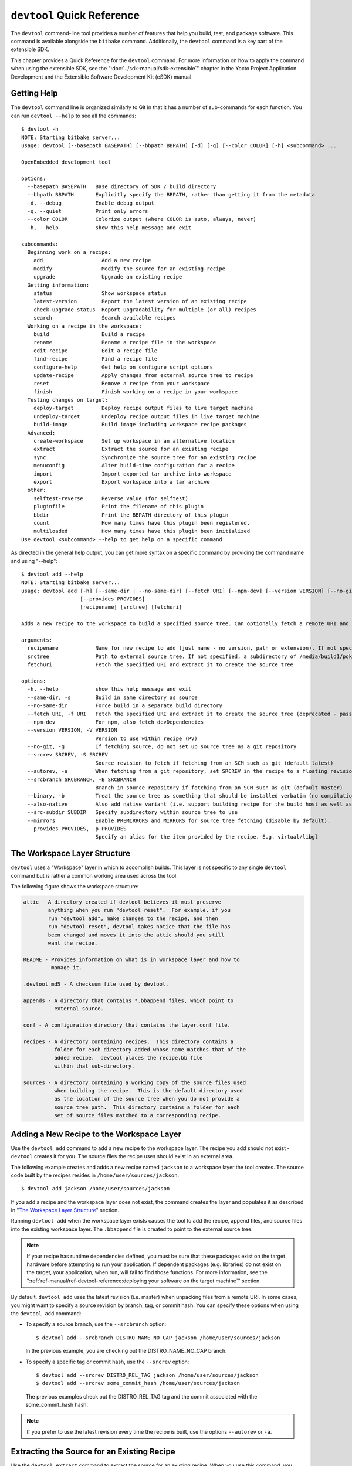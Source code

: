 .. SPDX-License-Identifier: CC-BY-SA-2.0-UK

***************************
``devtool`` Quick Reference
***************************

The ``devtool`` command-line tool provides a number of features that
help you build, test, and package software. This command is available
alongside the ``bitbake`` command. Additionally, the ``devtool`` command
is a key part of the extensible SDK.

This chapter provides a Quick Reference for the ``devtool`` command. For
more information on how to apply the command when using the extensible
SDK, see the ":doc:`../sdk-manual/sdk-extensible`" chapter in the Yocto
Project Application Development and the Extensible Software Development
Kit (eSDK) manual.

.. _devtool-getting-help:

Getting Help
============

The ``devtool`` command line is organized similarly to Git in that it
has a number of sub-commands for each function. You can run
``devtool --help`` to see all the commands:
::

   $ devtool -h
   NOTE: Starting bitbake server...
   usage: devtool [--basepath BASEPATH] [--bbpath BBPATH] [-d] [-q] [--color COLOR] [-h] <subcommand> ...

   OpenEmbedded development tool

   options:
     --basepath BASEPATH   Base directory of SDK / build directory
     --bbpath BBPATH       Explicitly specify the BBPATH, rather than getting it from the metadata
     -d, --debug           Enable debug output
     -q, --quiet           Print only errors
     --color COLOR         Colorize output (where COLOR is auto, always, never)
     -h, --help            show this help message and exit

   subcommands:
     Beginning work on a recipe:
       add                   Add a new recipe
       modify                Modify the source for an existing recipe
       upgrade               Upgrade an existing recipe
     Getting information:
       status                Show workspace status
       latest-version        Report the latest version of an existing recipe
       check-upgrade-status  Report upgradability for multiple (or all) recipes
       search                Search available recipes
     Working on a recipe in the workspace:
       build                 Build a recipe
       rename                Rename a recipe file in the workspace
       edit-recipe           Edit a recipe file
       find-recipe           Find a recipe file
       configure-help        Get help on configure script options
       update-recipe         Apply changes from external source tree to recipe
       reset                 Remove a recipe from your workspace
       finish                Finish working on a recipe in your workspace
     Testing changes on target:
       deploy-target         Deploy recipe output files to live target machine
       undeploy-target       Undeploy recipe output files in live target machine
       build-image           Build image including workspace recipe packages
     Advanced:
       create-workspace      Set up workspace in an alternative location
       extract               Extract the source for an existing recipe
       sync                  Synchronize the source tree for an existing recipe
       menuconfig            Alter build-time configuration for a recipe
       import                Import exported tar archive into workspace
       export                Export workspace into a tar archive
     other:
       selftest-reverse      Reverse value (for selftest)
       pluginfile            Print the filename of this plugin
       bbdir                 Print the BBPATH directory of this plugin
       count                 How many times have this plugin been registered.
       multiloaded           How many times have this plugin been initialized
   Use devtool <subcommand> --help to get help on a specific command

As directed in the general help output, you can
get more syntax on a specific command by providing the command name and
using "--help":
::

   $ devtool add --help
   NOTE: Starting bitbake server...
   usage: devtool add [-h] [--same-dir | --no-same-dir] [--fetch URI] [--npm-dev] [--version VERSION] [--no-git] [--srcrev SRCREV | --autorev] [--srcbranch SRCBRANCH] [--binary] [--also-native] [--src-subdir SUBDIR] [--mirrors]
                      [--provides PROVIDES]
                      [recipename] [srctree] [fetchuri]

   Adds a new recipe to the workspace to build a specified source tree. Can optionally fetch a remote URI and unpack it to create the source tree.

   arguments:
     recipename            Name for new recipe to add (just name - no version, path or extension). If not specified, will attempt to auto-detect it.
     srctree               Path to external source tree. If not specified, a subdirectory of /media/build1/poky/build/workspace/sources will be used.
     fetchuri              Fetch the specified URI and extract it to create the source tree

   options:
     -h, --help            show this help message and exit
     --same-dir, -s        Build in same directory as source
     --no-same-dir         Force build in a separate build directory
     --fetch URI, -f URI   Fetch the specified URI and extract it to create the source tree (deprecated - pass as positional argument instead)
     --npm-dev             For npm, also fetch devDependencies
     --version VERSION, -V VERSION
                           Version to use within recipe (PV)
     --no-git, -g          If fetching source, do not set up source tree as a git repository
     --srcrev SRCREV, -S SRCREV
                           Source revision to fetch if fetching from an SCM such as git (default latest)
     --autorev, -a         When fetching from a git repository, set SRCREV in the recipe to a floating revision instead of fixed
     --srcbranch SRCBRANCH, -B SRCBRANCH
                           Branch in source repository if fetching from an SCM such as git (default master)
     --binary, -b          Treat the source tree as something that should be installed verbatim (no compilation, same directory structure). Useful with binary packages e.g. RPMs.
     --also-native         Also add native variant (i.e. support building recipe for the build host as well as the target machine)
     --src-subdir SUBDIR   Specify subdirectory within source tree to use
     --mirrors             Enable PREMIRRORS and MIRRORS for source tree fetching (disable by default).
     --provides PROVIDES, -p PROVIDES
                           Specify an alias for the item provided by the recipe. E.g. virtual/libgl

.. _devtool-the-workspace-layer-structure:

The Workspace Layer Structure
=============================

``devtool`` uses a "Workspace" layer in which to accomplish builds. This
layer is not specific to any single ``devtool`` command but is rather a
common working area used across the tool.

The following figure shows the workspace structure:

.. image:: figures/build-workspace-directory.png
   :align: center
   :scale: 70%

.. code-block:: none

   attic - A directory created if devtool believes it must preserve
           anything when you run "devtool reset".  For example, if you
           run "devtool add", make changes to the recipe, and then
           run "devtool reset", devtool takes notice that the file has
           been changed and moves it into the attic should you still
           want the recipe.

   README - Provides information on what is in workspace layer and how to
            manage it.

   .devtool_md5 - A checksum file used by devtool.

   appends - A directory that contains *.bbappend files, which point to
             external source.

   conf - A configuration directory that contains the layer.conf file.

   recipes - A directory containing recipes.  This directory contains a
             folder for each directory added whose name matches that of the
             added recipe.  devtool places the recipe.bb file
             within that sub-directory.

   sources - A directory containing a working copy of the source files used
             when building the recipe.  This is the default directory used
             as the location of the source tree when you do not provide a
             source tree path.  This directory contains a folder for each
             set of source files matched to a corresponding recipe.

.. _devtool-adding-a-new-recipe-to-the-workspace:

Adding a New Recipe to the Workspace Layer
==========================================

Use the ``devtool add`` command to add a new recipe to the workspace
layer. The recipe you add should not exist - ``devtool`` creates it for
you. The source files the recipe uses should exist in an external area.

The following example creates and adds a new recipe named ``jackson`` to
a workspace layer the tool creates. The source code built by the recipes
resides in ``/home/user/sources/jackson``:
::

   $ devtool add jackson /home/user/sources/jackson

If you add a recipe and the workspace layer does not exist, the command
creates the layer and populates it as described in "`The Workspace Layer
Structure <#devtool-the-workspace-layer-structure>`__" section.

Running ``devtool add`` when the workspace layer exists causes the tool
to add the recipe, append files, and source files into the existing
workspace layer. The ``.bbappend`` file is created to point to the
external source tree.

.. note::

   If your recipe has runtime dependencies defined, you must be sure
   that these packages exist on the target hardware before attempting to
   run your application. If dependent packages (e.g. libraries) do not
   exist on the target, your application, when run, will fail to find
   those functions. For more information, see the
   ":ref:`ref-manual/ref-devtool-reference:deploying your software on the target machine`"
   section.

By default, ``devtool add`` uses the latest revision (i.e. master) when
unpacking files from a remote URI. In some cases, you might want to
specify a source revision by branch, tag, or commit hash. You can
specify these options when using the ``devtool add`` command:

-  To specify a source branch, use the ``--srcbranch`` option:
   ::

      $ devtool add --srcbranch DISTRO_NAME_NO_CAP jackson /home/user/sources/jackson

   In the previous example, you are checking out the DISTRO_NAME_NO_CAP
   branch.

-  To specify a specific tag or commit hash, use the ``--srcrev``
   option:
   ::

      $ devtool add --srcrev DISTRO_REL_TAG jackson /home/user/sources/jackson
      $ devtool add --srcrev some_commit_hash /home/user/sources/jackson

   The previous examples check out the
   DISTRO_REL_TAG tag and the commit associated with the
   some_commit_hash hash.

.. note::

   If you prefer to use the latest revision every time the recipe is
   built, use the options ``--autorev`` or ``-a``.

.. _devtool-extracting-the-source-for-an-existing-recipe:

Extracting the Source for an Existing Recipe
============================================

Use the ``devtool extract`` command to extract the source for an
existing recipe. When you use this command, you must supply the root
name of the recipe (i.e. no version, paths, or extensions), and you must
supply the directory to which you want the source extracted.

Additional command options let you control the name of a development
branch into which you can checkout the source and whether or not to keep
a temporary directory, which is useful for debugging.

.. _devtool-synchronizing-a-recipes-extracted-source-tree:

Synchronizing a Recipe's Extracted Source Tree
==============================================

Use the ``devtool sync`` command to synchronize a previously extracted
source tree for an existing recipe. When you use this command, you must
supply the root name of the recipe (i.e. no version, paths, or
extensions), and you must supply the directory to which you want the
source extracted.

Additional command options let you control the name of a development
branch into which you can checkout the source and whether or not to keep
a temporary directory, which is useful for debugging.

.. _devtool-modifying-a-recipe:

Modifying an Existing Recipe
============================

Use the ``devtool modify`` command to begin modifying the source of an
existing recipe. This command is very similar to the
:ref:`add <devtool-adding-a-new-recipe-to-the-workspace>` command
except that it does not physically create the recipe in the workspace
layer because the recipe already exists in an another layer.

The ``devtool modify`` command extracts the source for a recipe, sets it
up as a Git repository if the source had not already been fetched from
Git, checks out a branch for development, and applies any patches from
the recipe as commits on top. You can use the following command to
checkout the source files:
::

   $ devtool modify recipe

Using the above command form, ``devtool`` uses the existing recipe's
:term:`SRC_URI` statement to locate the upstream source,
extracts the source into the default sources location in the workspace.
The default development branch used is "devtool".

.. _devtool-edit-an-existing-recipe:

Edit an Existing Recipe
=======================

Use the ``devtool edit-recipe`` command to run the default editor, which
is identified using the ``EDITOR`` variable, on the specified recipe.

When you use the ``devtool edit-recipe`` command, you must supply the
root name of the recipe (i.e. no version, paths, or extensions). Also,
the recipe file itself must reside in the workspace as a result of the
``devtool add`` or ``devtool upgrade`` commands. However, you can
override that requirement by using the "-a" or "--any-recipe" option.
Using either of these options allows you to edit any recipe regardless
of its location.

.. _devtool-updating-a-recipe:

Updating a Recipe
=================

Use the ``devtool update-recipe`` command to update your recipe with
patches that reflect changes you make to the source files. For example,
if you know you are going to work on some code, you could first use the
:ref:`devtool modify <devtool-modifying-a-recipe>` command to extract
the code and set up the workspace. After which, you could modify,
compile, and test the code.

When you are satisfied with the results and you have committed your
changes to the Git repository, you can then run the
``devtool update-recipe`` to create the patches and update the recipe:
::

   $ devtool update-recipe recipe

If you run the ``devtool update-recipe``
without committing your changes, the command ignores the changes.

Often, you might want to apply customizations made to your software in
your own layer rather than apply them to the original recipe. If so, you
can use the ``-a`` or ``--append`` option with the
``devtool update-recipe`` command. These options allow you to specify
the layer into which to write an append file:
::

   $ devtool update-recipe recipe -a base-layer-directory

The ``*.bbappend`` file is created at the
appropriate path within the specified layer directory, which may or may
not be in your ``bblayers.conf`` file. If an append file already exists,
the command updates it appropriately.

.. _devtool-checking-on-the-upgrade-status-of-a-recipe:

Checking on the Upgrade Status of a Recipe
==========================================

Upstream recipes change over time. Consequently, you might find that you
need to determine if you can upgrade a recipe to a newer version.

To check on the upgrade status of a recipe, use the
``devtool check-upgrade-status`` command. The command displays a table
of your current recipe versions, the latest upstream versions, the email
address of the recipe's maintainer, and any additional information such
as commit hash strings and reasons you might not be able to upgrade a
particular recipe.

.. note::

   -  For the ``oe-core`` layer, recipe maintainers come from the
      `maintainers.inc <http://git.yoctoproject.org/cgit/cgit.cgi/poky/tree/meta/conf/distro/include/maintainers.inc>`_
      file.

   -  If the recipe is using the :ref:`bitbake:git-fetcher`
      rather than a
      tarball, the commit hash points to the commit that matches the
      recipe's latest version tag.

As with all ``devtool`` commands, you can get help on the individual
command:
::

   $ devtool check-upgrade-status -h
   NOTE: Starting bitbake server...
   usage: devtool check-upgrade-status [-h] [--all] [recipe [recipe ...]]

   Prints a table of recipes together with versions currently provided by recipes, and latest upstream versions, when there is a later version available

   arguments:
     recipe      Name of the recipe to report (omit to report upgrade info for all recipes)

   options:
     -h, --help  show this help message and exit
     --all, -a   Show all recipes, not just recipes needing upgrade

Unless you provide a specific recipe name on the command line, the
command checks all recipes in all configured layers.

Following is a partial example table that reports on all the recipes.
Notice the reported reason for not upgrading the ``base-passwd`` recipe.
In this example, while a new version is available upstream, you do not
want to use it because the dependency on ``cdebconf`` is not easily
satisfied.

.. note::

   When a reason for not upgrading displays, the reason is usually
   written into the recipe using the ``RECIPE_NO_UPDATE_REASON``
   variable. See the
   :yocto_git:`base-passwd.bb </cgit/cgit.cgi/poky/tree/meta/recipes-core/base-passwd/base-passwd_3.5.29.bb>`
   recipe for an example.

::

   $ devtool check-upgrade-status
   ...
   NOTE: acpid 2.0.30 2.0.31 Ross Burton <ross.burton@intel.com>
   NOTE: u-boot-fw-utils 2018.11 2019.01 Marek Vasut <marek.vasut@gmail.com> d3689267f92c5956e09cc7d1baa4700141662bff
   NOTE: u-boot-tools 2018.11 2019.01 Marek Vasut <marek.vasut@gmail.com> d3689267f92c5956e09cc7d1baa4700141662bff
   .
   .
   .
   NOTE: base-passwd 3.5.29 3.5.45 Anuj Mittal <anuj.mittal@intel.com> cannot be updated due to: Version 3.5.38 requires cdebconf for update-passwd utility
   NOTE: busybox 1.29.2 1.30.0 Andrej Valek <andrej.valek@siemens.com>
   NOTE: dbus-test 1.12.10 1.12.12 Chen Qi <Qi.Chen@windriver.com>

.. _devtool-upgrading-a-recipe:

Upgrading a Recipe
==================

As software matures, upstream recipes are upgraded to newer versions. As
a developer, you need to keep your local recipes up-to-date with the
upstream version releases. Several methods exist by which you can
upgrade recipes. You can read about them in the ":ref:`gs-upgrading-recipes`"
section of the Yocto Project Development Tasks Manual. This section
overviews the ``devtool upgrade`` command.

Before you upgrade a recipe, you can check on its upgrade status. See
the ":ref:`devtool-checking-on-the-upgrade-status-of-a-recipe`" section
for more information.

The ``devtool upgrade`` command upgrades an existing recipe to a more
recent version of the recipe upstream. The command puts the upgraded
recipe file along with any associated files into a "workspace" and, if
necessary, extracts the source tree to a specified location. During the
upgrade, patches associated with the recipe are rebased or added as
needed.

When you use the ``devtool upgrade`` command, you must supply the root
name of the recipe (i.e. no version, paths, or extensions), and you must
supply the directory to which you want the source extracted. Additional
command options let you control things such as the version number to
which you want to upgrade (i.e. the :term:`PV`), the source
revision to which you want to upgrade (i.e. the
:term:`SRCREV`), whether or not to apply patches, and so
forth.

You can read more on the ``devtool upgrade`` workflow in the
":ref:`sdk-devtool-use-devtool-upgrade-to-create-a-version-of-the-recipe-that-supports-a-newer-version-of-the-software`"
section in the Yocto Project Application Development and the Extensible
Software Development Kit (eSDK) manual. You can also see an example of
how to use ``devtool upgrade`` in the ":ref:`gs-using-devtool-upgrade`"
section in the Yocto Project Development Tasks Manual.

.. _devtool-resetting-a-recipe:

Resetting a Recipe
==================

Use the ``devtool reset`` command to remove a recipe and its
configuration (e.g. the corresponding ``.bbappend`` file) from the
workspace layer. Realize that this command deletes the recipe and the
append file. The command does not physically move them for you.
Consequently, you must be sure to physically relocate your updated
recipe and the append file outside of the workspace layer before running
the ``devtool reset`` command.

If the ``devtool reset`` command detects that the recipe or the append
files have been modified, the command preserves the modified files in a
separate "attic" subdirectory under the workspace layer.

Here is an example that resets the workspace directory that contains the
``mtr`` recipe:
::

   $ devtool reset mtr
   NOTE: Cleaning sysroot for recipe mtr...
   NOTE: Leaving source tree /home/scottrif/poky/build/workspace/sources/mtr as-is; if you no longer need it then please delete it manually
   $

.. _devtool-building-your-recipe:

Building Your Recipe
====================

Use the ``devtool build`` command to build your recipe. The
``devtool build`` command is equivalent to the
``bitbake -c populate_sysroot`` command.

When you use the ``devtool build`` command, you must supply the root
name of the recipe (i.e. do not provide versions, paths, or extensions).
You can use either the "-s" or the "--disable-parallel-make" options to
disable parallel makes during the build. Here is an example:
::

   $ devtool build recipe

.. _devtool-building-your-image:

Building Your Image
===================

Use the ``devtool build-image`` command to build an image, extending it
to include packages from recipes in the workspace. Using this command is
useful when you want an image that ready for immediate deployment onto a
device for testing. For proper integration into a final image, you need
to edit your custom image recipe appropriately.

When you use the ``devtool build-image`` command, you must supply the
name of the image. This command has no command line options:
::

   $ devtool build-image image

.. _devtool-deploying-your-software-on-the-target-machine:

Deploying Your Software on the Target Machine
=============================================

Use the ``devtool deploy-target`` command to deploy the recipe's build
output to the live target machine:
::

   $ devtool deploy-target recipe target

The target is the address of the target machine, which must be running
an SSH server (i.e. ``user@hostname[:destdir]``).

This command deploys all files installed during the
:ref:`ref-tasks-install` task. Furthermore, you do not
need to have package management enabled within the target machine. If
you do, the package manager is bypassed.

.. note::

   The ``deploy-target`` functionality is for development only. You
   should never use it to update an image that will be used in
   production.

Some conditions exist that could prevent a deployed application from
behaving as expected. When both of the following conditions exist, your
application has the potential to not behave correctly when run on the
target:

-  You are deploying a new application to the target and the recipe you
   used to build the application had correctly defined runtime
   dependencies.

-  The target does not physically have the packages on which the
   application depends installed.

If both of these conditions exist, your application will not behave as
expected. The reason for this misbehavior is because the
``devtool deploy-target`` command does not deploy the packages (e.g.
libraries) on which your new application depends. The assumption is that
the packages are already on the target. Consequently, when a runtime
call is made in the application for a dependent function (e.g. a library
call), the function cannot be found.

To be sure you have all the dependencies local to the target, you need
to be sure that the packages are pre-deployed (installed) on the target
before attempting to run your application.

.. _devtool-removing-your-software-from-the-target-machine:

Removing Your Software from the Target Machine
==============================================

Use the ``devtool undeploy-target`` command to remove deployed build
output from the target machine. For the ``devtool undeploy-target``
command to work, you must have previously used the
":ref:`devtool deploy-target <ref-manual/ref-devtool-reference:deploying your software on the target machine>`"
command.
::

   $ devtool undeploy-target recipe target

The target is the
address of the target machine, which must be running an SSH server (i.e.
``user@hostname``).

.. _devtool-creating-the-workspace:

Creating the Workspace Layer in an Alternative Location
=======================================================

Use the ``devtool create-workspace`` command to create a new workspace
layer in your :term:`Build Directory`. When you create a
new workspace layer, it is populated with the ``README`` file and the
``conf`` directory only.

The following example creates a new workspace layer in your current
working and by default names the workspace layer "workspace":
::

   $ devtool create-workspace

You can create a workspace layer anywhere by supplying a pathname with
the command. The following command creates a new workspace layer named
"new-workspace":
::

   $ devtool create-workspace /home/scottrif/new-workspace

.. _devtool-get-the-status-of-the-recipes-in-your-workspace:

Get the Status of the Recipes in Your Workspace
===============================================

Use the ``devtool status`` command to list the recipes currently in your
workspace. Information includes the paths to their respective external
source trees.

The ``devtool status`` command has no command-line options:
::

   $ devtool status

Following is sample output after using
:ref:`devtool add <ref-manual/ref-devtool-reference:adding a new recipe to the workspace layer>`
to create and add the ``mtr_0.86.bb`` recipe to the ``workspace`` directory:
::

   $ devtool status
   mtr:/home/scottrif/poky/build/workspace/sources/mtr (/home/scottrif/poky/build/workspace/recipes/mtr/mtr_0.86.bb)
   $

.. _devtool-search-for-available-target-recipes:

Search for Available Target Recipes
===================================

Use the ``devtool search`` command to search for available target
recipes. The command matches the recipe name, package name, description,
and installed files. The command displays the recipe name as a result of
a match.

When you use the ``devtool search`` command, you must supply a keyword.
The command uses the keyword when searching for a match.
